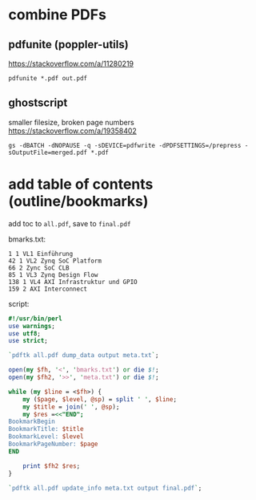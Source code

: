 * combine PDFs
** pdfunite (poppler-utils)
https://stackoverflow.com/a/11280219
#+begin_src shell
pdfunite *.pdf out.pdf
#+end_src

** ghostscript
smaller filesize, broken page numbers https://stackoverflow.com/a/19358402
#+begin_src shell
gs -dBATCH -dNOPAUSE -q -sDEVICE=pdfwrite -dPDFSETTINGS=/prepress -sOutputFile=merged.pdf *.pdf
#+end_src

* add table of contents (outline/bookmarks)
add toc to =all.pdf=, save to =final.pdf=

bmarks.txt:
#+begin_example
  1 1 VL1 Einführung
  42 1 VL2 Zynq SoC Platform
  66 2 Zync SoC CLB
  85 1 VL3 Zynq Design Flow
  138 1 VL4 AXI Infrastruktur und GPIO
  159 2 AXI Interconnect
#+end_example
script:
#+begin_src perl
  #!/usr/bin/perl
  use warnings;
  use utf8;
  use strict;

  `pdftk all.pdf dump_data output meta.txt`;

  open(my $fh, '<', 'bmarks.txt') or die $!;
  open(my $fh2, '>>', 'meta.txt') or die $!;

  while (my $line = <$fh>) {
      my ($page, $level, @sp) = split ' ', $line;
      my $title = join(' ', @sp);
      my $res =<<"END";
  BookmarkBegin
  BookmarkTitle: $title
  BookmarkLevel: $level
  BookmarkPageNumber: $page
  END

      print $fh2 $res;
  }

  `pdftk all.pdf update_info meta.txt output final.pdf`;
#+end_src
